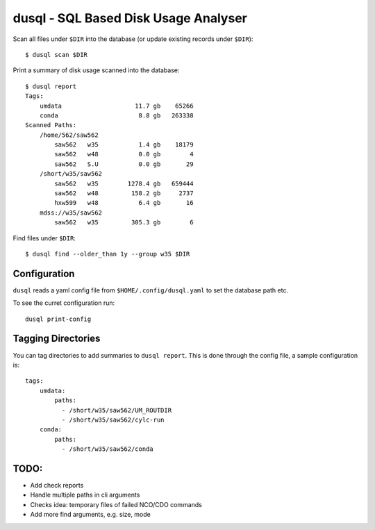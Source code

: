dusql - SQL Based Disk Usage Analyser
================================================================================

.. image:: https://img.shields.io/travis/com/coecms/dusql/master.svg
    :target: https://travis-ci.com/coecms/dusql
    :alt: Build Status
.. image:: https://img.shields.io/codacy/grade/427f425167b34f1a88c0d352e2709e52.svg
    :target: https://www.codacy.com/app/ScottWales/dusql
    :alt: Code Style
.. image:: https://img.shields.io/codacy/coverage/427f425167b34f1a88c0d352e2709e52/master.svg
    :target: https://www.codacy.com/app/ScottWales/dusql
    :alt: Code Coverage
.. image:: https://img.shields.io/conda/v/coecms/dusql.svg
    :target: https://anaconda.org/coecms/dusql
    :alt: Conda

Scan all files under ``$DIR`` into the database (or update existing records
under ``$DIR``)::

    $ dusql scan $DIR

Print a summary of disk usage scanned into the database::

    $ dusql report
    Tags:
        umdata                    11.7 gb    65266
        conda                      8.8 gb   263338
    Scanned Paths:
        /home/562/saw562
            saw562   w35           1.4 gb    18179
            saw562   w48           0.0 gb        4
            saw562   S.U           0.0 gb       29
        /short/w35/saw562
            saw562   w35        1278.4 gb   659444
            saw562   w48         158.2 gb     2737
            hxw599   w48           6.4 gb       16
        mdss://w35/saw562
            saw562   w35         305.3 gb        6

Find files under ``$DIR``::

    $ dusql find --older_than 1y --group w35 $DIR

Configuration
-------------

``dusql`` reads a yaml config file from ``$HOME/.config/dusql.yaml`` to set the
database path etc.

To see the curret configuration run::

    dusql print-config

Tagging Directories
-------------------

You can tag directories to add summaries to ``dusql report``. This is done
through the config file, a sample configuration is::

    tags:
        umdata:
            paths:
              - /short/w35/saw562/UM_ROUTDIR
              - /short/w35/saw562/cylc-run
        conda:
            paths:
              - /short/w35/saw562/conda

TODO:
-----

* Add check reports
* Handle multiple paths in cli arguments
* Checks idea: temporary files of failed NCO/CDO commands
* Add more find arguments, e.g. size, mode
